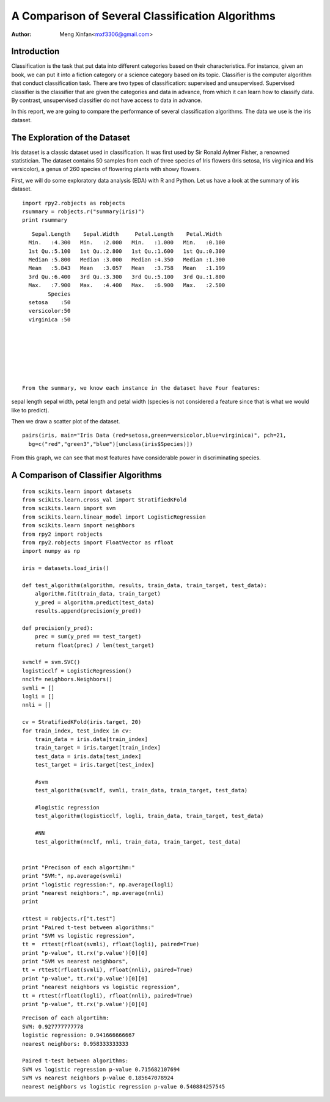 ==============================================================
A Comparison of Several Classification Algorithms
==============================================================

:Author: Meng Xinfan<mxf3306@gmail.com>

Introduction
==============
Classification is the task that put data into different categories
based on their characteristics.
For instance, given an book, we can put it into a fiction category
or a science category based on its topic.
Classifier is the computer algorithm that conduct classification task.
There are two types of classification: supervised and unsupervised.
Supervised classifier is the classifier that are given the categories and data in advance, 
from which it can learn how to classify data.
By contrast, unsupervised classifier do not have access to data in advance.


In this report, we are
going to compare the performance of several classification algorithms.
The data we use is the iris dataset.

The Exploration of the Dataset
==============

Iris dataset is a classic dataset used in classification.
It was first used by Sir Ronald Aylmer Fisher, a renowned statistician.
The dataset contains 50 samples from each of three species of Iris flowers (Iris setosa, Iris virginica and Iris versicolor), 
a genus of 260 species of flowering plants with showy flowers.

First, we will do some exploratory data analysis (EDA) with R and Python.
Let us have a look at the summary of iris dataset.

::

  import rpy2.robjects as robjects
  rsummary = robjects.r("summary(iris)")
  print rsummary


::

    Sepal.Length    Sepal.Width     Petal.Length    Petal.Width   
   Min.   :4.300   Min.   :2.000   Min.   :1.000   Min.   :0.100  
   1st Qu.:5.100   1st Qu.:2.800   1st Qu.:1.600   1st Qu.:0.300  
   Median :5.800   Median :3.000   Median :4.350   Median :1.300  
   Mean   :5.843   Mean   :3.057   Mean   :3.758   Mean   :1.199  
   3rd Qu.:6.400   3rd Qu.:3.300   3rd Qu.:5.100   3rd Qu.:1.800  
   Max.   :7.900   Max.   :4.400   Max.   :6.900   Max.   :2.500  
         Species  
   setosa    :50  
   versicolor:50  
   virginica :50  
                  
                  
                  
  



 From the summary, we know each instance in the dataset have Four features: 
sepal length sepal width, petal length and petal width
(species is not considered a feature since that is what we would like to predict).

Then we draw a scatter plot of the dataset.
::

  pairs(iris, main="Iris Data (red=setosa,green=versicolor,blue=virginica)", pch=21,
    bg=c("red","green3","blue")[unclass(iris$Species)])


 
From this graph, we can see that most features have considerable power in 
discriminating species.


A Comparison of Classifier Algorithms
================================
::

  from scikits.learn import datasets
  from scikits.learn.cross_val import StratifiedKFold
  from scikits.learn import svm
  from scikits.learn.linear_model import LogisticRegression
  from scikits.learn import neighbors
  from rpy2 import robjects
  from rpy2.robjects import FloatVector as rfloat
  import numpy as np
  
  iris = datasets.load_iris()
  
  def test_algorithm(algorithm, results, train_data, train_target, test_data):
      algorithm.fit(train_data, train_target)
      y_pred = algorithm.predict(test_data)
      results.append(precision(y_pred))
  
  def precision(y_pred):
      prec = sum(y_pred == test_target)
      return float(prec) / len(test_target)
  
  svmclf = svm.SVC()
  logisticclf = LogisticRegression()
  nnclf= neighbors.Neighbors()
  svmli = []
  logli = []
  nnli = []
  
  cv = StratifiedKFold(iris.target, 20)
  for train_index, test_index in cv:
      train_data = iris.data[train_index]
      train_target = iris.target[train_index]
      test_data = iris.data[test_index]
      test_target = iris.target[test_index]
  
      #svm
      test_algorithm(svmclf, svmli, train_data, train_target, test_data)
  
      #logistic regression
      test_algorithm(logisticclf, logli, train_data, train_target, test_data)
      
      #NN
      test_algorithm(nnclf, nnli, train_data, train_target, test_data)
  
  
  print "Precison of each algortihm:"
  print "SVM:", np.average(svmli)
  print "logistic regression:", np.average(logli)
  print "nearest neighbors:", np.average(nnli)
  print
  
  rttest = robjects.r["t.test"]
  print "Paired t-test between algorithms:"
  print "SVM vs logistic regression",
  tt =  rttest(rfloat(svmli), rfloat(logli), paired=True)
  print "p-value", tt.rx('p.value')[0][0]
  print "SVM vs nearest neighbors",
  tt = rttest(rfloat(svmli), rfloat(nnli), paired=True)
  print "p-value", tt.rx('p.value')[0][0]
  print "nearest neighbors vs logistic regression",
  tt = rttest(rfloat(logli), rfloat(nnli), paired=True)
  print "p-value", tt.rx('p.value')[0][0]


::

  Precison of each algortihm:
  SVM: 0.927777777778
  logistic regression: 0.941666666667
  nearest neighbors: 0.958333333333
  
  Paired t-test between algorithms:
  SVM vs logistic regression p-value 0.715682107694
  SVM vs nearest neighbors p-value 0.185647078924
  nearest neighbors vs logistic regression p-value 0.540884257545



